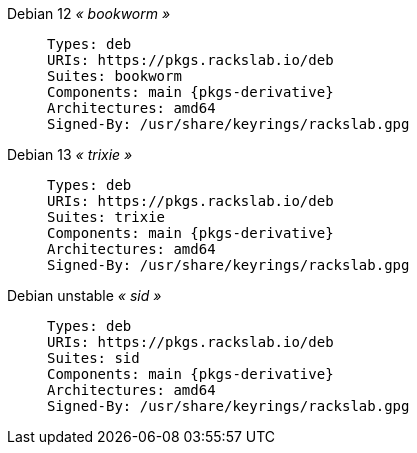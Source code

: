 Debian 12 _« bookworm »_::
+
====
[source,subs=attributes]
----
Types: deb
URIs: https://pkgs.rackslab.io/deb
Suites: bookworm
Components: main {pkgs-derivative}
Architectures: amd64
Signed-By: /usr/share/keyrings/rackslab.gpg
----
====

Debian 13 _« trixie »_::
+
====
[source,subs=attributes]
----
Types: deb
URIs: https://pkgs.rackslab.io/deb
Suites: trixie
Components: main {pkgs-derivative}
Architectures: amd64
Signed-By: /usr/share/keyrings/rackslab.gpg
----
====

Debian unstable _« sid »_::
+
====
[source,subs=attributes]
----
Types: deb
URIs: https://pkgs.rackslab.io/deb
Suites: sid
Components: main {pkgs-derivative}
Architectures: amd64
Signed-By: /usr/share/keyrings/rackslab.gpg
----
====
